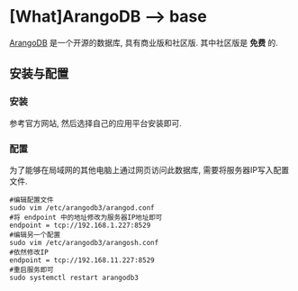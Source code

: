 * [What]ArangoDB --> base
[[https://www.arangodb.com][ArangoDB]] 是一个开源的数据库, 具有商业版和社区版. 其中社区版是 *免费* 的.
** 安装与配置
*** 安装
参考官方网站, 然后选择自己的应用平台安装即可.
*** 配置
为了能够在局域网的其他电脑上通过网页访问此数据库, 需要将服务器IP写入配置文件.
#+begin_example
#编辑配置文件
sudo vim /etc/arangodb3/arangod.conf 
#将 endpoint 中的地址修改为服务器IP地址即可
endpoint = tcp://192.168.1.227:8529
#编辑另一个配置
sudo vim /etc/arangodb3/arangosh.conf
#依然修改IP
endpoint = tcp://192.168.11.227:8529
#重启服务即可
sudo systemctl restart arangodb3
#+end_example
